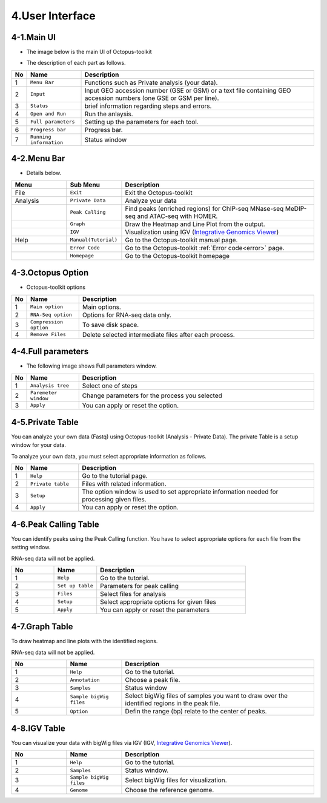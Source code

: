 ================
4.User Interface
================

4-1.Main UI
^^^^^^^^^^^

* The image below is the main UI of Octopus-toolkit

.. image:: _static/Interface/1.main.png

* The description of each part as follows.

.. csv-table::
   :header: "No","Name","Description"
   :widths: 1,10,44

   1,``Menu Bar``,Functions such as Private analysis (your data).
   2,``Input``,Input GEO accession number (GSE or GSM) or a text file containing GEO accession numbers (one GSE or GSM per line).
   3,``Status``,brief information regarding steps and errors.
   4,``Open and Run``,Run the anlaysis.
   5,``Full parameters``,Setting up the parameters for each tool.
   6,``Progress bar``,Progress bar.
   7,``Running information``,Status window

4-2.Menu Bar
^^^^^^^^^^^^

* Details below.

.. csv-table::
   :header: "Menu","Sub Menu","Description"
   :widths: 10, 10,35

   File,``Exit``, Exit the Octopus-toolkit
   Analysis,``Private Data``,Analyze your data
   ,``Peak Calling``,Find peaks (enriched regions) for ChIP-seq MNase-seq MeDIP-seq and ATAC-seq with HOMER.
   ,``Graph``,Draw the Heatmap and Line Plot from the output.
   ,``IGV``,Visualization using IGV (`Integrative Genomics Viewer <http://software.broadinstitute.org/software/igv/home>`_)
   Help,``Manual(Tutorial)``,Go to the Octopus-toolkit manual page.
   ,``Error Code``,Go to the Octopus-toolkit :ref:`Error code<error>` page.
   ,``Homepage``, Go to the Octopus-toolkit homepage
    
4-3.Octopus Option
^^^^^^^^^^^^^^^^^^

* Octopus-toolkit options

.. image:: _static/Interface/2.Octopus_Option.png

.. csv-table::
   :header: "No","Name","Description"
   :widths: 1,8,37

   1,``Main option``,Main options.
   2,``RNA-Seq option``,Options for RNA-seq data only.
   3,``Compression option``,To save disk space.
   4,``Remove Files``,Delete selected intermediate files after each process.



4-4.Full parameters
^^^^^^^^^^^^^^^^^^^

* The following image shows Full parameters window.

.. image:: _static/Interface/3.Full_parameter.png

.. csv-table::
   :header: "No","Name","Description"
   :widths: 1,8,37

   1,``Analysis tree``,Select one of steps
   2,``Paremeter window``,Change parameters for the process you selected
   3,``Apply``,You can apply or reset the option.

4-5.Private Table
^^^^^^^^^^^^^^^^^

You can analyze your own data (Fastq) using Octopus-toolkit (Analysis - Private Data). The private Table is a setup window for your data.

To analyze your own data, you must select appropriate information as follows.

.. image:: _static/Interface/4.Private_analysis.png

.. list-table::
   :widths: 1 8 37
   :header-rows: 1

   * - No
     - Name
     - Description
   * - 1
     - ``Help``
     - Go to the tutorial page.
   * - 2
     - ``Private table``
     - Files with related information.
   * - 3
     - ``Setup``
     - The option window is used to set appropriate information needed for processing given files.
   * - 4
     - ``Apply``
     - You can apply or reset the option.

4-6.Peak Calling Table
^^^^^^^^^^^^^^^^^^^^^^

You can identify peaks using the Peak Calling function. You have to select appropriate options for each file from the setting window.

RNA-seq data will not be applied.

.. image:: _static/Interface/5.Peak_calling.png

.. csv-table::
   :header: "No","Name","Description"
   :widths: 10, 10,35

   1,``Help``,Go to the tutorial.
   2,``Set up table``,Parameters for peak calling
   3,``Files``,Select files for analysis
   4,``Setup``,Select appropriate options for given files
   5,``Apply``,You can apply or reset the parameters

4-7.Graph Table
^^^^^^^^^^^^^^^

To draw heatmap and line plots with the identified regions.

RNA-seq data will not be applied.

.. image:: _static/Interface/6.Graph.png

.. csv-table::
   :header: "No","Name","Description"
   :widths: 10, 10,35

   1,``Help``,Go to the tutorial.
   2,``Annotation``,Choose a peak file.
   3,``Samples``,Status window
   4,``Sample bigWig files``,Select bigWig files of samples you want to draw over the identified regions in the peak file.
   5,``Option``,Defin the range (bp) relate to the center of peaks.

4-8.IGV Table
^^^^^^^^^^^^^

You can visualize your data with bigWig files via IGV (IGV, `Integrative Genomics Viewer <http://software.broadinstitute.org/software/igv/home>`_).

.. image:: _static/Interface/7.IGV.png

.. csv-table::
   :header: "No","Name","Description"
   :widths: 10, 10,35

   1,``Help``,Go to the tutorial.
   2,``Samples``,Status window.
   3,``Sample bigWig files``,Select bigWig files for visualization.
   4,``Genome``,Choose the reference genome.

